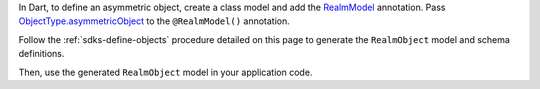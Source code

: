 In Dart, to define an asymmetric object, create a class model and add the
`RealmModel <https://pub.dev/documentation/realm_common/latest/realm_common/RealmModel-class.html>`__
annotation. Pass `ObjectType.asymmetricObject
<https://pub.dev/documentation/realm_common/latest/realm_common/ObjectType.html>`__
to the ``@RealmModel()`` annotation.

Follow the :ref:`sdks-define-objects` procedure detailed on this
page to generate the ``RealmObject`` model and schema definitions.

Then, use the generated ``RealmObject`` model in your application code.
